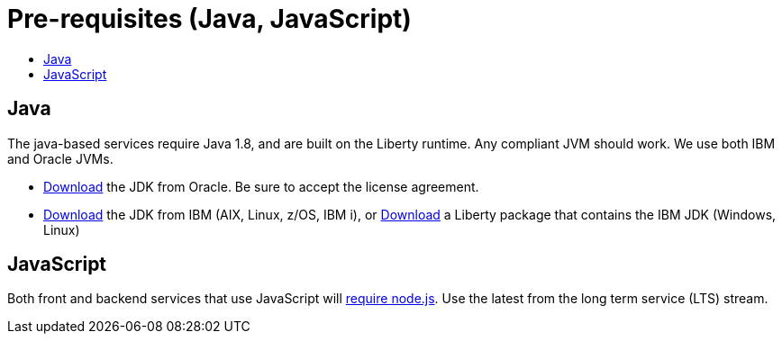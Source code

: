 = Pre-requisites (Java, JavaScript)
:icons: font
:toc:
:toc-title:
:toc-placement: preamble
:toclevels: 2
:oracledownload: http://www.oracle.com/technetwork/java/javase/downloads/index.html
:ibmdownload: http://www.ibm.com/developerworks/java/jdk/
:liberty: https://developer.ibm.com/assets/wasdev/#filter/assetTypeFilters=PRODUCT
:nodejsdownload: https://nodejs.org/en/download/

{empty}

== Java

The java-based services require Java 1.8, and are built on the Liberty runtime. Any compliant JVM should work. We use both IBM and Oracle JVMs.

* {oracledownload}[Download] the JDK from Oracle. Be sure to accept the license agreement.

* {ibmdownload}[Download] the JDK from IBM (AIX, Linux, z/OS, IBM i), or {liberty}[Download] a Liberty package that contains the IBM JDK (Windows, Linux)

== JavaScript

Both front and backend services that use JavaScript will {nodejsdownload}[require node.js]. Use the latest from the long term service (LTS) stream.

